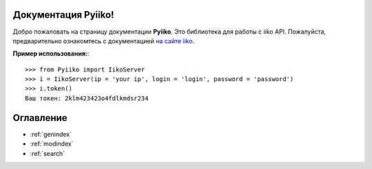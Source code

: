 .. Pyiiko documentation master file, created by
   sphinx-quickstart on Sun Jun 17 21:06:16 2018.
   You can adapt this file completely to your liking, but it should at least
   contain the root `toctree` directive.

Документация Pyiiko!
==================================

Добро пожаловать на страницу документации **Pyiiko**. Это библиотека для работы с iiko API. Пожалуйста,
предварительно ознакомтесь с документацией `на сайте iiko <http://api.iiko.ru>`_.


**Пример использования:**::

    >>> from Pyiiko import IikoServer
    >>> i = IikoServer(ip = 'your ip', login = 'login', password = 'password')
    >>> i.token()
    Ваш токен: 2klm423423o4fdlkmdsr234



Оглавление
==================

* :ref:`genindex`
* :ref:`modindex`
* :ref:`search`

